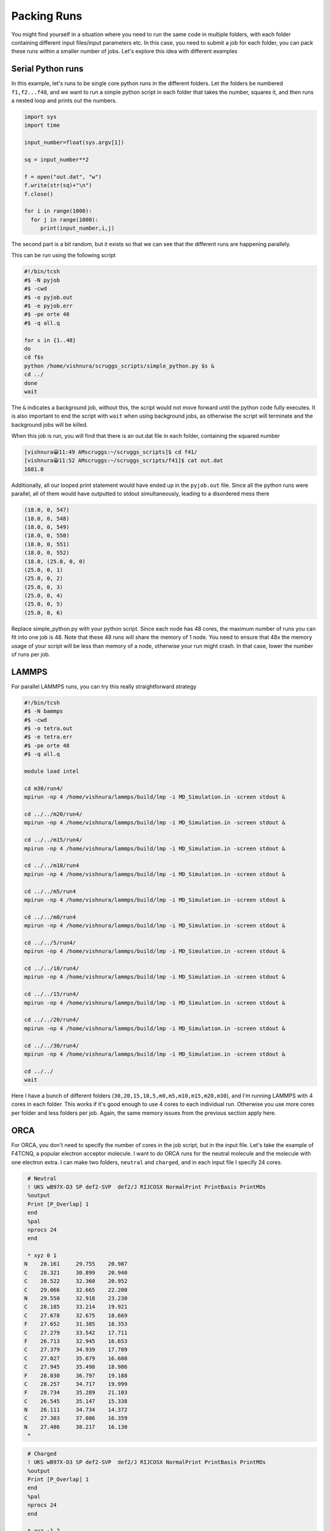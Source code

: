 Packing Runs 
===========================

You might find yourself in a situation where you need to run the same code in multiple folders, with each folder containing different input files/input parameters etc. In this case, you need to submit a job for each folder, you can pack these runs within a smaller number of jobs. Let's explore this idea with different examples

Serial Python runs
--------------------
In this example, let's runs to be single core python runs in the different folders. Let the folders be numbered ``f1,f2...f48``, and we want to run a simple python script in each folder that takes the number, squares it, and then runs a nested loop and prints out the numbers.

.. code-block:: python

   import sys
   import time

   input_number=float(sys.argv[1])

   sq = input_number**2

   f = open("out.dat", "w")
   f.write(str(sq)+"\n")
   f.close()

   for i in range(1000):
     for j in range(1000):
        print(input_number,i,j)

The second part is a bit random, but it exists so that we can see that the different runs are happening parallely.

This can be run using the following script

.. code-block:: bash

   #!/bin/tcsh
   #$ -N pyjob
   #$ -cwd
   #$ -o pyjob.out
   #$ -e pyjob.err
   #$ -pe orte 48
   #$ -q all.q

   for s in {1..48}
   do
   cd f$s
   python /home/vishnura/scruggs_scripts/simple_python.py $s &
   cd ../
   done
   wait

The ``&`` indicates a background job, without this, the script would not move forward until the python code fully executes. It is also important to end the script with ``wait`` when using background jobs, as otherwise the script will terminate and the background jobs will be killed.

When this job is run, you will find that there is an out.dat file in each folder, containing the squared number

.. code-block:: console

   [vishnura😀11:49 AMscruggs:~/scruggs_scripts]$ cd f41/
   [vishnura😀11:52 AMscruggs:~/scruggs_scripts/f41]$ cat out.dat 
   1681.0

Additionally, all our looped print statement would have ended up in the ``pyjob.out`` file. Since all the python runs were parallel, all of them would have outputted to stdout simultaneously, leading to a disordered mess there

.. code-block:: python

  (18.0, 0, 547)
  (18.0, 0, 548)
  (18.0, 0, 549)
  (18.0, 0, 550)
  (18.0, 0, 551)
  (18.0, 0, 552)
  (18.0, (25.0, 0, 0)
  (25.0, 0, 1)
  (25.0, 0, 2)
  (25.0, 0, 3)
  (25.0, 0, 4)
  (25.0, 0, 5)
  (25.0, 0, 6)

Replace simple_python.py with your python script. Since each node has 48 cores, the maximum number of runs you can fit into one job is 48. Note that these 48 runs will share the memory of 1 node. You need to ensure that 48x the memory usage of your script will be less than memory of a node, otherwise your run might crash. In that case, lower the number of runs per job.

LAMMPS
-------

For parallel LAMMPS runs, you can try this really straightforward strategy

.. code-block:: bash
   
   #!/bin/tcsh
   #$ -N bammps
   #$ -cwd
   #$ -o tetra.out
   #$ -e tetra.err
   #$ -pe orte 48
   #$ -q all.q
   
   module load intel
   
   cd m30/run4/
   mpirun -np 4 /home/vishnura/lammps/build/lmp -i MD_Simulation.in -screen stdout &
   
   cd ../../m20/run4/
   mpirun -np 4 /home/vishnura/lammps/build/lmp -i MD_Simulation.in -screen stdout &
   
   cd ../../m15/run4/
   mpirun -np 4 /home/vishnura/lammps/build/lmp -i MD_Simulation.in -screen stdout &
   
   cd ../../m10/run4
   mpirun -np 4 /home/vishnura/lammps/build/lmp -i MD_Simulation.in -screen stdout &

   cd ../../m5/run4
   mpirun -np 4 /home/vishnura/lammps/build/lmp -i MD_Simulation.in -screen stdout &
   
   cd ../../m0/run4
   mpirun -np 4 /home/vishnura/lammps/build/lmp -i MD_Simulation.in -screen stdout &
   
   cd ../../5/run4/
   mpirun -np 4 /home/vishnura/lammps/build/lmp -i MD_Simulation.in -screen stdout &
   
   cd ../../10/run4/
   mpirun -np 4 /home/vishnura/lammps/build/lmp -i MD_Simulation.in -screen stdout &
   
   cd ../../15/run4/
   mpirun -np 4 /home/vishnura/lammps/build/lmp -i MD_Simulation.in -screen stdout &
   
   cd ../../20/run4/
   mpirun -np 4 /home/vishnura/lammps/build/lmp -i MD_Simulation.in -screen stdout &
   
   cd ../../30/run4/
   mpirun -np 4 /home/vishnura/lammps/build/lmp -i MD_Simulation.in -screen stdout &
   
   cd ../../
   wait

Here I have a bunch of different folders (``30,20,15,10,5,m0,m5,m10,m15,m20,m30``), and I'm running LAMMPS with 4 cores in each folder. This works if it's good enough to use 4 cores to each individual run. Otherwise you use more cores per folder and less folders per job. Again, the same memory issues from the previous section apply here.

ORCA
-------
For ORCA, you don't need to specify the number of cores in the job script, but in the input file. Let's take the example of F4TCNQ, a popular electron acceptor molecule. I want to do ORCA runs for the neutral molecule and the molecule with one electron extra. I can make two folders, ``neutral`` and ``charged``, and in each input file I specify 24 cores.

.. code-block:: bash
   
   # Neutral
   ! UKS wB97X-D3 SP def2-SVP  def2/J RIJCOSX NormalPrint PrintBasis PrintMOs
   %output
   Print [P_Overlap] 1
   end
   %pal
   nprocs 24
   end
   
   * xyz 0 1
  N    28.161     29.755    20.987
  C    28.321     30.899    20.940
  C    28.522     32.360    20.952
  C    29.066     32.665    22.200
  N    29.550     32.918    23.230
  C    28.185     33.214    19.921
  C    27.678     32.675    18.669
  F    27.652     31.385    18.353
  C    27.279     33.542    17.711
  F    26.713     32.945    16.653
  C    27.379     34.939    17.789
  C    27.027     35.679    16.608
  C    27.945     35.498    18.986
  F    28.030     36.797    19.188
  C    28.257     34.717    19.999
  F    28.734     35.289    21.103
  C    26.545     35.147    15.338
  N    26.111     34.734    14.372
  C    27.303     37.086    16.359
  N    27.486     38.217    16.130
   *
   
.. code-block:: bash
   
   # Charged
   ! UKS wB97X-D3 SP def2-SVP  def2/J RIJCOSX NormalPrint PrintBasis PrintMOs
   %output
   Print [P_Overlap] 1
   end
   %pal
   nprocs 24
   end
   
   * xyz -1 2
  N    28.161     29.755    20.987
  C    28.321     30.899    20.940
  C    28.522     32.360    20.952
  C    29.066     32.665    22.200
  N    29.550     32.918    23.230
  C    28.185     33.214    19.921
  C    27.678     32.675    18.669
  F    27.652     31.385    18.353
  C    27.279     33.542    17.711
  F    26.713     32.945    16.653
  C    27.379     34.939    17.789
  C    27.027     35.679    16.608
  C    27.945     35.498    18.986
  F    28.030     36.797    19.188
  C    28.257     34.717    19.999
  F    28.734     35.289    21.103
  C    26.545     35.147    15.338
  N    26.111     34.734    14.372
  C    27.303     37.086    16.359
  N    27.486     38.217    16.130
   *

The script would be similar to the previous cases

.. code-block:: bash
   
   #!/bin/tcsh
   #$ -N ORCA
   #$ -cwd
   #$ -o tetra.out
   #$ -e tetra.err
   #$ -pe orte 48
   #$ -q all.q
   
   module load openmpi/4.1.1
   module load orca/5.0.3
   module load anaconda/3-2020.11
   
   cd neutral/
   /share/apps/orca/orca_5_0_3/orca tetra.inp > tetra.log &
   cd ../charged/
   /share/apps/orca/orca_5_0_3/orca tetra.inp > tetra.log &
   cd ../
   wait

These are the three main tools that people use in this group, hence they have been picked as examples. If you need help running something else, please reach out (vishnura@illinois.edu)
